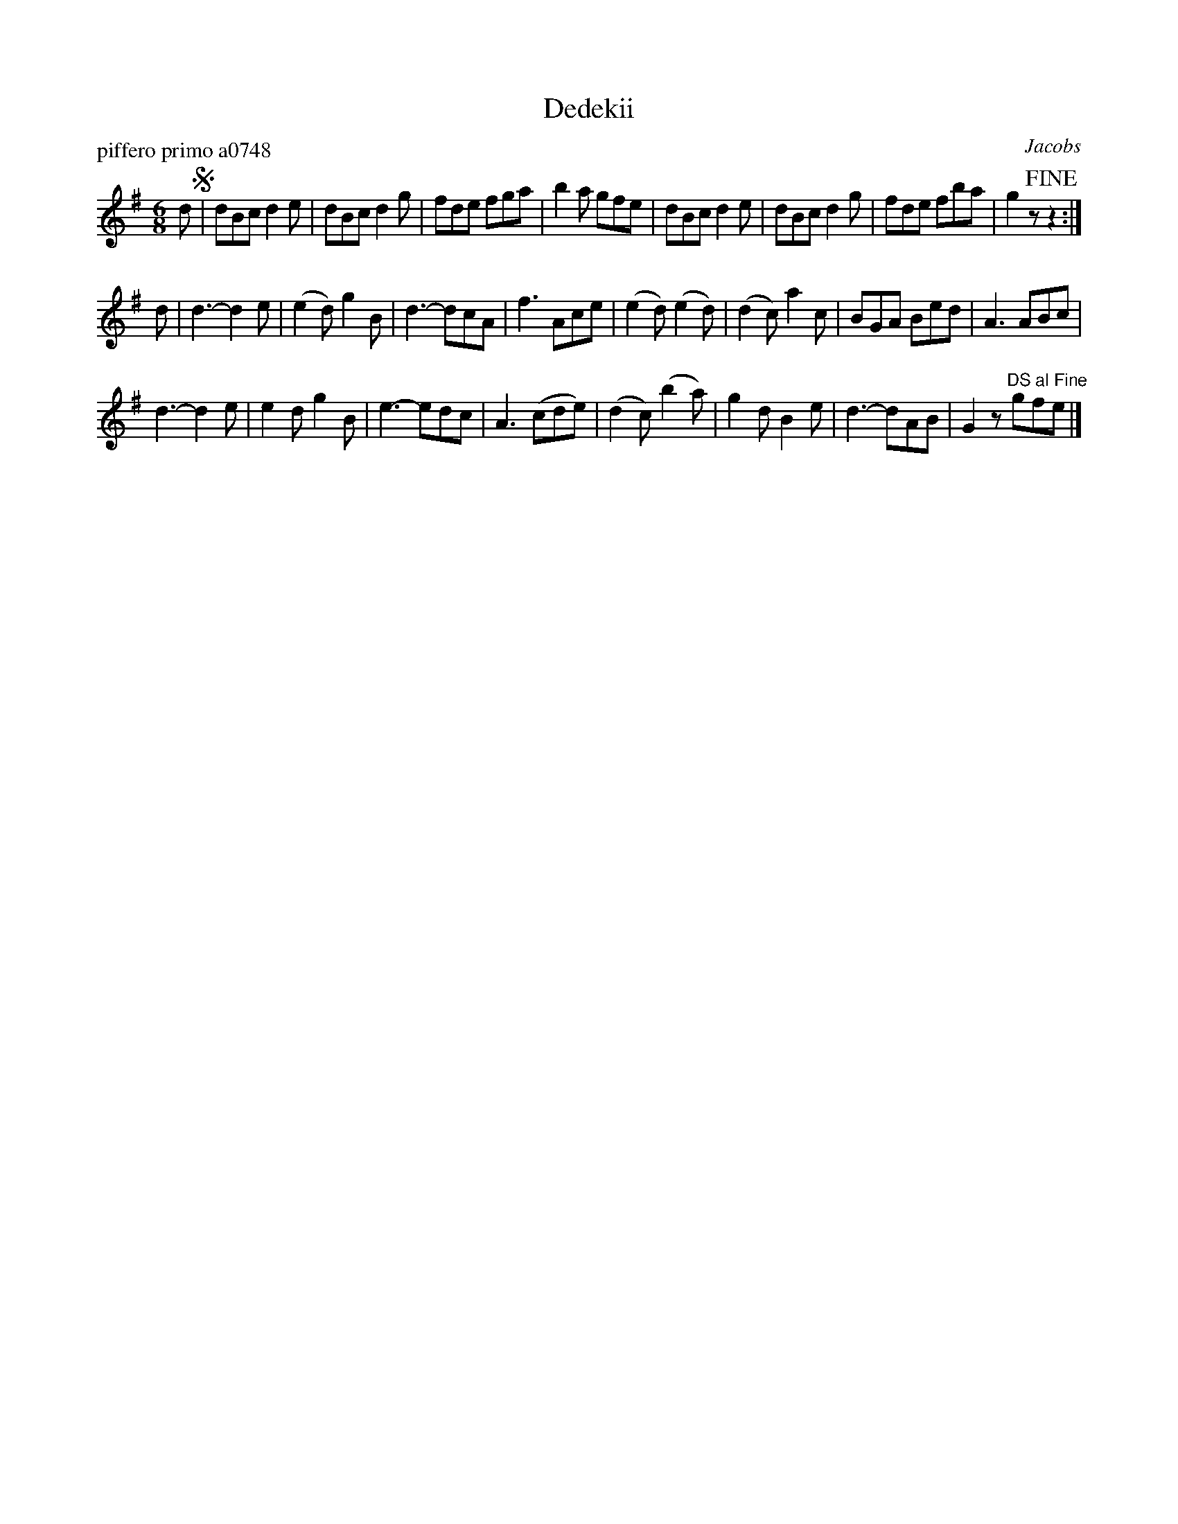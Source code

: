 X: 1
T: Dedekii
P: piffero primo a0748
O: Jacobs
%R: jig
F: http://ancients.sudburymuster.org/mus/sng/pdf/dedekiiC0.pdf
Z: 2020 John Chambers <jc:trillian.mit.edu>
M: 6/8
L: 1/8
K: G
d !segno!|\
dBc d2e | dBc d2g | fde fga | b2a gfe |\
dBc d2e | dBc d2g | fde fba | g2z !fine!z2 :|
d |\
d3- d2e | (e2d) g2B | d3- dcA | f3 Ace |\
(e2d) (e2d) | (d2c) a2c | BGA Bed | A3 ABc |
d3- d2e | e2d g2B | e3- edc | A3 (cde) |\
(d2c) (b2a) | g2d B2e | d3- dAB | G2z "^DS al Fine"gfe |]

